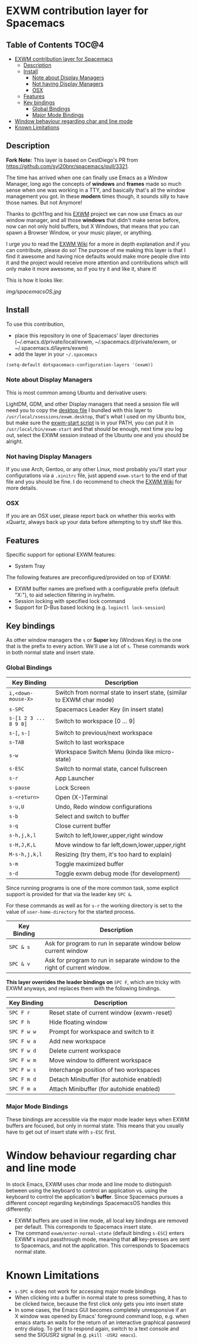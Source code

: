 * EXWM contribution layer for Spacemacs

** Table of Contents                                                  :TOC@4:
- [[#exwm-contribution-layer-for-spacemacs][EXWM contribution layer for Spacemacs]]
  - [[#description][Description]]
  - [[#install][Install]]
    - [[#note-about-display-managers][Note about Display Managers]]
    - [[#not-having-display-managers][Not having Display Managers]]
    - [[#osx][OSX]]
  - [[#features][Features]]
  - [[#key-bindings][Key bindings]]
    - [[#global-bindings][Global Bindings]]
    - [[#major-mode-bindings][Major Mode Bindings]]
- [[#window-behaviour-regarding-char-and-line-mode][Window behaviour regarding char and line mode]]
- [[#known-limitations][Known Limitations]]

** Description

*Fork Note:*  This layer is based on CestDiego's PR from
https://github.com/syl20bnr/spacemacs/pull/3321.

The time has arrived when one can finally use Emacs as a Window Manager, long
ago the concepts of *windows* and *frames* made so much sense when one was
working in a TTY, and basically that's all the window management you got. In
these *modern* times though, it sounds silly to have those names. But not
Anymore!

Thanks to @ch11ng and his [[https://github.com/ch11ng/exwm][EXWM]] project we can now use Emacs as our window
manager, and all those *windows* that didn't make sense before, now can not only
hold buffers, but X Windows, that means that you can spawn a Browser Window, or
your music player, or anything.

I urge you to read the [[https://github.com/ch11ng/exwm/wiki][EXWM Wiki]] for a more in depth explanation and if you can
contribute, please do so! The purpose of me making this layer is that I find it
awesome and having nice defaults would make more people dive into it and the
project would receive more attention and contributions which will only make it
more awesome, so if you try it and like it, share it!

This is how it looks like:

[[img/spacemacsOS.jpg]]

** Install
To use this contribution,
- place this repository in one of Spacemacs' layer directories
  (~/.emacs.d/private/local/exwm, ~/.spacemacs.d/private/exwm, or ~/.spacemacs.d/layers/exwm)
- add the layer in your =~/.spacemacs=

#+begin_src emacs-lisp
  (setq-default dotspacemacs-configuration-layers '(exwm))
#+end_src

*** Note about Display Managers

This is most common among Ubuntu and derivative users:

LightDM, GDM, and other Display managers that need a session file will need you
to copy the [[file:files/exwm.desktop][desktop file]] I bundled with this layer to
~/usr/local/xsessions/exwm.desktop~, that's what I used on my Ubuntu box, but
make sure the [[file:files/exwm-start][exwm-start script]] is in your PATH, you can put it in
~/usr/local/bin/exwm-start~ and that should be enough, next time you log out,
select the EXWM session instead of the Ubuntu one and you should be alright.

*** Not having Display Managers

If you use Arch, Gentoo, or any other Linux, most probably you'll start your
configurations via a ~.xinitrc~ file, just append ~exwm-start~ to the end of
that file and you should be fine. I do recommend to check the [[https://github.com/ch11ng/exwm/wiki][EXWM Wiki]] for more
details.

*** OSX

If you are an OSX user, please report back on whether this works with xQuartz,
always back up your data before attempting to try stuff like this.

** Features
Specific support for optional EXWM features:

- System Tray

The following features are preconfigured/provided on top of EXWM:

- EXWM buffer names are prefixed with a configurable prefix (default "X:"), to
  aid selection filtering in ivy/helm.
- Session locking with specified lock command
- Support for D-Bus based locking (e.g. ~loginctl lock-session~)

** Key bindings

As other window managers the ~s~ or *Super* key (Windows Key) is the one that
is the prefix to every action. We'll use a lot of ~s~.  These commands work in
both normal state and insert state.

*** Global Bindings

 | Key Binding           | Description                                                           |
 |-----------------------+-----------------------------------------------------------------------|
 | ~i,<down-mouse-X>~    | Switch from normal state to insert state, (similar to EXWM char mode) |
 | ~s-SPC~               | Spacemacs Leader Key (in insert state)                                |
 | ~s-[1 2 3 ... 8 9 0]~ | Switch to workspace [0 ... 9]                                         |
 | ~s-[~, ~s-]~          | Switch to previous/next workspace                                     |
 | ~s-TAB~               | Switch to last workspace                                              |
 | ~s-w~                 | Workspace Switch Menu (kinda like micro-state)                        |
 | ~s-ESC~               | Switch to normal state, cancel fullscreen                             |
 | ~s-r~                 | App Launcher                                                          |
 | ~s-pause~             | Lock Screen                                                           |
 | ~s-<return>~          | Open (X-)Terminal                                                     |
 | ~s-u,U~               | Undo, Redo window configurations                                      |
 | ~s-b~                 | Select and switch to buffer                                           |
 | ~s-q~                 | Close current buffer                                                  |
 | ~s-h,j,k,l~           | Switch to left,lower,upper,right window                               |
 | ~s-H,J,K,L~           | Move window to far left,down,lower,upper,right                        |
 | ~M-s-h,j,k,l~         | Resizing (try them, it's too hard to explain)                         |
 | ~s-m~                 | Toggle maximized buffer                                               |
 | ~s-d~                 | Toggle exwm debug mode (for development)                              |

 Since running programs is one of the more common task, some explicit support is
 provided for that via the leader key ~SPC &~.

 For these commands as well as for ~s-r~ the working directory is set to the
 value of =user-home-directory= for the started process.

 | Key Binding | Description                                                               |
 |-------------+---------------------------------------------------------------------------|
 | ~SPC & s~   | Ask for program to run in separate window below current window            |
 | ~SPC & v~   | Ask for program to run in separate window to the right of current window. |

 *This layer overrides the leader bindings on* ~SPC F~, which are tricky with EXWM
 anyways, and replaces them with the following bindings.

 | Key Binding | Description                                |
 |-------------+--------------------------------------------|
 | ~SPC F r~   | Reset state of current window (exwm-reset) |
 | ~SPC F h~   | Hide floating window                       |
 | ~SPC F w w~ | Prompt for workspace and switch to it      |
 | ~SPC F w a~ | Add new workspace                          |
 | ~SPC F w d~ | Delete current workspace                   |
 | ~SPC F w m~ | Move window to different workspace         |
 | ~SPC F w s~ | Interchange position of two workspaces     |
 | ~SPC F m d~ | Detach Minibuffer (for autohide enabled)   |
 | ~SPC F m a~ | Attach Minibuffer (for autohide enabled)   |

*** Major Mode Bindings

 These bindings are accessible via the major mode leader keys when EXWM buffers
 are focused, but only in normal state.  This means that you usually have to get
 out of insert state with ~s-ESC~ first.

* Window behaviour regarding char and line mode

  In stock Emacs, EXWM uses char mode and line mode to distinguish between using
  the keyboard to control an application vs. using the keyboard to control the
  application's *buffer*.  Since Spacemacs pursues a different concept regarding
  keybindings SpacemacsOS handles this differently:

  - EXWM buffers are used in line mode, all local key bindings are removed per
    default.  This corresponds to Spacemacs insert state.
  - The command ~exwm/enter-normal-state~ (default binding ~s-ESC~) enters
    EXWM's input passthrough mode, meaning that *all* key-presses are sent to
    Spacemacs, and not the application.  This corresponds to Spacemacs normal state.

* Known Limitations
- ~s-SPC m~ does not work for accessing major mode bindings
- When clicking into a buffer in normal state to press something, it has to be
  clicked twice, because the first click only gets you into insert state
- In some cases, the Emacs GUI becomes completely unresponsive if an X window
  was opened by Emacs' foreground command loop, e.g. when emacs starts an waits
  for the return of an interactive graphical password entry dialog.  To get it
  to respond again, switch to a text console and send the SIGUSR2 signal
  (e.g. =pkill -USR2 emacs=).
